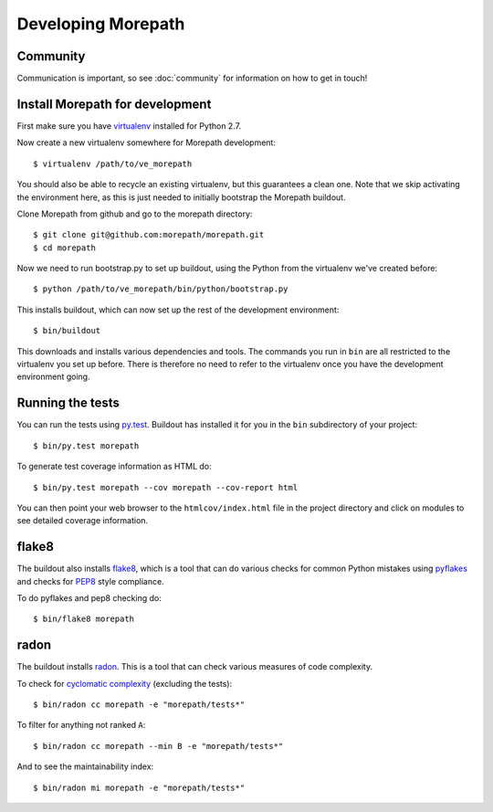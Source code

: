 Developing Morepath
===================

Community
---------

Communication is important, so see :doc:`community` for information
on how to get in touch!

Install Morepath for development
--------------------------------

.. highlight:: sh

First make sure you have virtualenv_ installed for Python 2.7.

.. _virtualenv: https://pypi.python.org/pypi/virtualenv

Now create a new virtualenv somewhere for Morepath development::

  $ virtualenv /path/to/ve_morepath

You should also be able to recycle an existing virtualenv, but this
guarantees a clean one. Note that we skip activating the environment
here, as this is just needed to initially bootstrap the Morepath
buildout.

Clone Morepath from github and go to the morepath directory::

  $ git clone git@github.com:morepath/morepath.git
  $ cd morepath

Now we need to run bootstrap.py to set up buildout, using the Python from the
virtualenv we've created before::

  $ python /path/to/ve_morepath/bin/python/bootstrap.py

This installs buildout, which can now set up the rest of the development
environment::

  $ bin/buildout

This downloads and installs various dependencies and tools. The
commands you run in ``bin`` are all restricted to the virtualenv you
set up before. There is therefore no need to refer to the virtualenv
once you have the development environment going.

Running the tests
-----------------

You can run the tests using `py.test`_. Buildout has installed it for
you in the ``bin`` subdirectory of your project::

  $ bin/py.test morepath

To generate test coverage information as HTML do::

  $ bin/py.test morepath --cov morepath --cov-report html

You can then point your web browser to the ``htmlcov/index.html`` file
in the project directory and click on modules to see detailed coverage
information.

.. _`py.test`: http://pytest.org/latest/

flake8
------

The buildout also installs flake8_, which is a tool that
can do various checks for common Python mistakes using pyflakes_ and
checks for PEP8_ style compliance.

To do pyflakes and pep8 checking do::

  $ bin/flake8 morepath

.. _flake8: https://pypi.python.org/pypi/flake8

.. _pyflakes: https://pypi.python.org/pypi/pyflakes

.. _pep8: http://www.python.org/dev/peps/pep-0008/

radon
-----

The buildout installs radon_. This is a tool that can check various
measures of code complexity.

To check for `cyclomatic complexity`_ (excluding the tests)::

  $ bin/radon cc morepath -e "morepath/tests*"

To filter for anything not ranked ``A``::

  $ bin/radon cc morepath --min B -e "morepath/tests*"

And to see the maintainability index::

  $ bin/radon mi morepath -e "morepath/tests*"

.. _radon: https://radon.readthedocs.org/en/latest/commandline.html

.. _`cyclomatic complexity`: https://en.wikipedia.org/wiki/Cyclomatic_complexity
